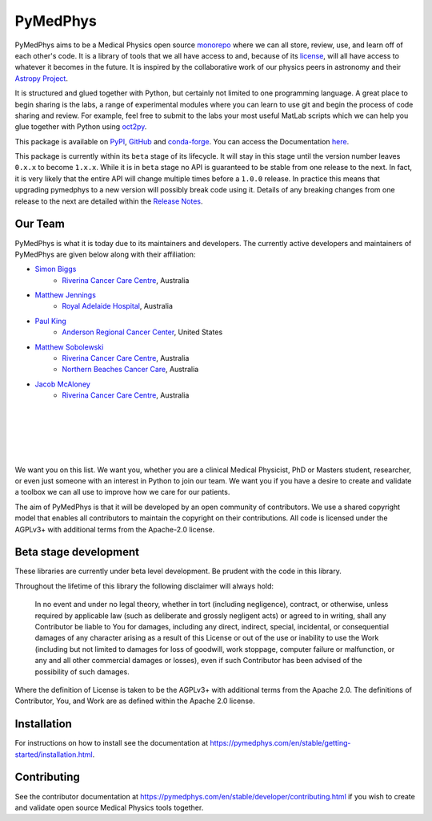=========
PyMedPhys
=========

|build| |docs| |pypi| |conda| |python| |license|

.. |build| image:: https://dev.azure.com/pymedphys/pymedphys/_apis/build/status/pymedphys.pymedphys?branchName=master
    :target: https://dev.azure.com/pymedphys/pymedphys/_build/latest?definitionId=4&branchName=master

.. |docs| image:: https://readthedocs.org/projects/pymedphys/badge/?version=latest
    :target: https://pymedphys.com/

.. |pypi| image:: https://img.shields.io/pypi/v/pymedphys.svg
    :target: https://pypi.org/project/pymedphys/

.. |conda| image:: https://img.shields.io/conda/vn/conda-forge/pymedphys.svg
    :target: https://anaconda.org/conda-forge/pymedphys/

.. |python| image:: https://img.shields.io/pypi/pyversions/pymedphys.svg
    :target: https://pypi.org/project/pymedphys/

.. |license| image:: https://img.shields.io/pypi/l/pymedphys.svg
    :target: https://choosealicense.com/licenses/agpl-3.0/


.. START_OF_ABOUT_IMPORT

PyMedPhys aims to be a Medical Physics open source `monorepo`_ where we
can all store, review, use, and learn off of each other's code. It is a
library of tools that we all have access to and, because of its
`license`_, will all have access to whatever it becomes in the future.
It is inspired by the collaborative work of our physics peers in
astronomy and their `Astropy Project`_.

It is structured and glued together with Python, but certainly not
limited to one programming language. A great place to begin sharing is
the labs, a range of experimental modules where you can learn to use git
and begin the process of code sharing and review. For example, feel free
to submit to the labs your most useful MatLab scripts which we can help
you glue together with Python using `oct2py`_.

.. _`oct2py`: http://blink1073.github.io/oct2py/

.. _`Astropy Project`: http://www.astropy.org/

.. _`monorepo`: https://cacm.acm.org/magazines/2016/7/204032-why-google-stores-billions-of-lines-of-code-in-a-single-repository/fulltext

.. _`license`: https://choosealicense.com/licenses/agpl-3.0/


This package is available on `PyPI`_, `GitHub`_ and `conda-forge`_. You
can access the Documentation `here <https://pymedphys.com>`__.


.. _`PyPI`: https://pypi.org/project/pymedphys/
.. _`GitHub`: https://github.com/pymedphys/pymedphys
.. _`conda-forge`: https://anaconda.org/conda-forge/pymedphys


This package is currently within its ``beta`` stage of its lifecycle. It will
stay in this stage until the version number leaves ``0.x.x`` to become
``1.x.x``. While it is in ``beta`` stage no API is guaranteed to be stable from
one release to the next. In fact, it is very likely that the entire API will
change multiple times before a ``1.0.0`` release. In practice this means that
upgrading pymedphys to a new version will possibly break code using it. Details
of any breaking changes from one release to the next are detailed within
the `Release Notes <http://pymedphys.com/en/stable/getting-started/changelog.html>`__.


Our Team
--------

PyMedPhys is what it is today due to its maintainers and developers. The
currently active developers and maintainers of PyMedPhys are given below
along with their affiliation:

* `Simon Biggs`_
    * `Riverina Cancer Care Centre`_, Australia

.. _`Simon Biggs`: https://github.com/SimonBiggs


* `Matthew Jennings`_
    * `Royal Adelaide Hospital`_, Australia

.. _`Matthew Jennings`: https://github.com/centrus007


* `Paul King`_
    * `Anderson Regional Cancer Center`_, United States

.. _`Paul King`: https://github.com/kingrpaul


* `Matthew Sobolewski`_
    * `Riverina Cancer Care Centre`_, Australia
    * `Northern Beaches Cancer Care`_, Australia

.. _`Matthew Sobolewski`: https://github.com/msobolewski


* `Jacob McAloney`_
    * `Riverina Cancer Care Centre`_, Australia

.. _`Jacob McAloney`: https://github.com/JacobMcAloney

|

.. image:: https://github.com/pymedphys/pymedphys/raw/master/docs/logos/RCCC_logo.png
    :target: `Riverina Cancer Care Centre`_
    :align: center
    :width: 400 px

|

.. image:: https://github.com/pymedphys/pymedphys/raw/master/docs/logos/GOSA_logo2.png
    :target: `Royal Adelaide Hospital`_
    :align: center
    :width: 200 px

|

.. image:: https://github.com/pymedphys/pymedphys/raw/master/docs/logos/JARMC_logo.png
    :target: `Anderson Regional Cancer Center`_
    :align: center
    :width: 400 px

|

.. image:: https://github.com/pymedphys/pymedphys/raw/master/docs/logos/NBCCC_logo.png
    :target: `Northern Beaches Cancer Care`_
    :align: center
    :width: 400 px

|

.. _`Riverina Cancer Care Centre`: http://www.riverinacancercare.com.au/

.. _`Royal Adelaide Hospital`: http://www.rah.sa.gov.au/

.. _`Anderson Regional Cancer Center`: http://www.andersonregional.org/CancerCenter.aspx

.. _`Northern Beaches Cancer Care`: http://www.northernbeachescancercare.com.au/


We want you on this list. We want you, whether you are a  clinical
Medical Physicist, PhD or Masters student, researcher, or even just
someone with an interest in Python to join our team. We want you if you
have a desire to create and validate a toolbox we can all use to improve
how we care for our patients.

The aim of PyMedPhys is that it will be developed by an open community
of contributors. We use a shared copyright model that enables all
contributors to maintain the copyright on their contributions. All code
is licensed under the AGPLv3+ with additional terms from the Apache-2.0
license.


.. END_OF_ABOUT_IMPORT


Beta stage development
----------------------

These libraries are currently under beta level development.
Be prudent with the code in this library.

Throughout the lifetime of this library the following disclaimer will
always hold:

    In no event and under no legal theory, whether in tort (including
    negligence), contract, or otherwise, unless required by applicable
    law (such as deliberate and grossly negligent acts) or agreed to in
    writing, shall any Contributor be liable to You for damages,
    including any direct, indirect, special, incidental, or
    consequential damages of any character arising as a result of this
    License or out of the use or inability to use the Work (including
    but not limited to damages for loss of goodwill, work stoppage,
    computer failure or malfunction, or any and all other commercial
    damages or losses), even if such Contributor has been advised of the
    possibility of such damages.

Where the definition of License is taken to be the
AGPLv3+ with additional terms from the Apache 2.0. The definitions of
Contributor, You, and Work are as defined within the Apache 2.0 license.


.. END_OF_FRONTPAGE_IMPORT


Installation
------------

For instructions on how to install see the documentation at
https://pymedphys.com/en/stable/getting-started/installation.html.


Contributing
------------

See the contributor documentation at
https://pymedphys.com/en/stable/developer/contributing.html
if you wish to create and validate open source Medical Physics tools
together.
